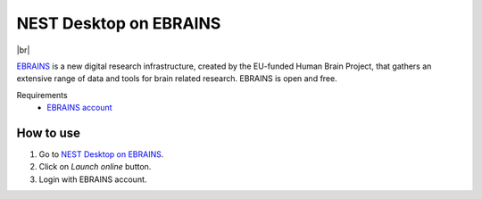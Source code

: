 NEST Desktop on EBRAINS
=======================

.. image:: /_static/img/logo/ebrains-logo.svg
   :align: left
   :height: 150px

|br|

`EBRAINS <https://www.ebrains.eu/>`_ is a new digital research infrastructure, created by the EU-funded Human Brain
Project, that gathers an extensive range of data and tools for brain related research. EBRAINS is open and free.

Requirements
   - `EBRAINS account <https://www.ebrains.eu/page/sign-up>`_

How to use
----------

#. Go to `NEST Desktop on EBRAINS <https://www.ebrains.eu/tools/nest-desktop>`_.

#. Click on `Launch online` button.

#. Login with EBRAINS account.